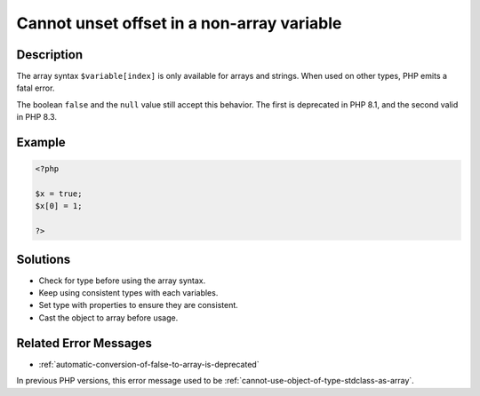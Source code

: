 .. _cannot-unset-offset-in-a-non-array-variable:

Cannot unset offset in a non-array variable
-------------------------------------------
 
.. meta::
	:description:
		Cannot unset offset in a non-array variable: The array syntax ``$variable[index]`` is only available for arrays and strings.
	:og:image: https://php-changed-behaviors.readthedocs.io/en/latest/_static/logo.png
	:og:type: article
	:og:title: Cannot unset offset in a non-array variable
	:og:description: The array syntax ``$variable[index]`` is only available for arrays and strings
	:og:url: https://php-errors.readthedocs.io/en/latest/messages/cannot-unset-offset-in-a-non-array-variable.html
	:og:locale: en
	:twitter:card: summary_large_image
	:twitter:site: @exakat
	:twitter:title: Cannot unset offset in a non-array variable
	:twitter:description: Cannot unset offset in a non-array variable: The array syntax ``$variable[index]`` is only available for arrays and strings
	:twitter:creator: @exakat
	:twitter:image:src: https://php-changed-behaviors.readthedocs.io/en/latest/_static/logo.png

.. raw:: html

	<script type="application/ld+json">{"@context":"https:\/\/schema.org","@graph":[{"@type":"WebPage","@id":"https:\/\/php-errors.readthedocs.io\/en\/latest\/tips\/cannot-unset-offset-in-a-non-array-variable.html","url":"https:\/\/php-errors.readthedocs.io\/en\/latest\/tips\/cannot-unset-offset-in-a-non-array-variable.html","name":"Cannot unset offset in a non-array variable","isPartOf":{"@id":"https:\/\/www.exakat.io\/"},"datePublished":"Thu, 14 Nov 2024 17:10:58 +0000","dateModified":"Thu, 14 Nov 2024 17:10:58 +0000","description":"The array syntax ``$variable[index]`` is only available for arrays and strings","inLanguage":"en-US","potentialAction":[{"@type":"ReadAction","target":["https:\/\/php-tips.readthedocs.io\/en\/latest\/tips\/cannot-unset-offset-in-a-non-array-variable.html"]}]},{"@type":"WebSite","@id":"https:\/\/www.exakat.io\/","url":"https:\/\/www.exakat.io\/","name":"Exakat","description":"Smart PHP static analysis","inLanguage":"en-US"}]}</script>

Description
___________
 
The array syntax ``$variable[index]`` is only available for arrays and strings. When used on other types, PHP emits a fatal error.  

The boolean ``false`` and the ``null`` value still accept this behavior. The first is deprecated in PHP 8.1, and the second valid in PHP 8.3. 

Example
_______

.. code-block:: php

   <?php
   
   $x = true;
   $x[0] = 1;
   
   ?>

Solutions
_________

+ Check for type before using the array syntax.
+ Keep using consistent types with each variables.
+ Set type with properties to ensure they are consistent.
+ Cast the object to array before usage.

Related Error Messages
______________________

+ :ref:`automatic-conversion-of-false-to-array-is-deprecated`


In previous PHP versions, this error message used to be :ref:`cannot-use-object-of-type-stdclass-as-array`.
